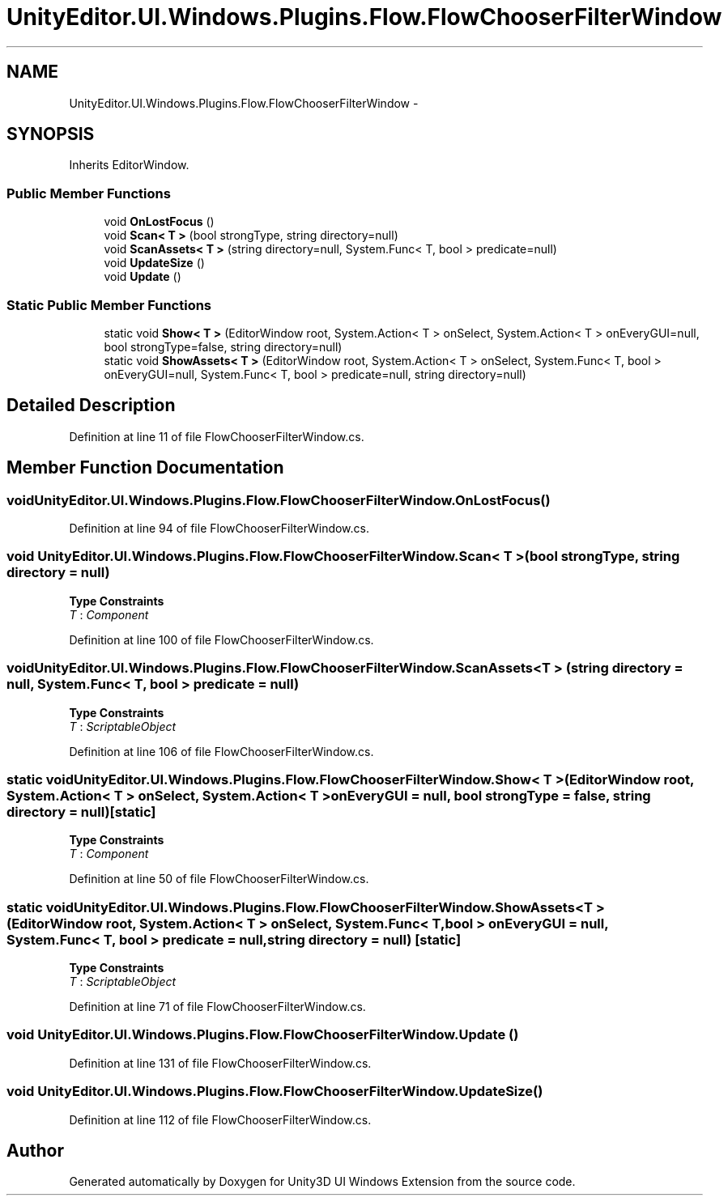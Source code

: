 .TH "UnityEditor.UI.Windows.Plugins.Flow.FlowChooserFilterWindow" 3 "Fri Apr 3 2015" "Version version 0.8a" "Unity3D UI Windows Extension" \" -*- nroff -*-
.ad l
.nh
.SH NAME
UnityEditor.UI.Windows.Plugins.Flow.FlowChooserFilterWindow \- 
.SH SYNOPSIS
.br
.PP
.PP
Inherits EditorWindow\&.
.SS "Public Member Functions"

.in +1c
.ti -1c
.RI "void \fBOnLostFocus\fP ()"
.br
.ti -1c
.RI "void \fBScan< T >\fP (bool strongType, string directory=null)"
.br
.ti -1c
.RI "void \fBScanAssets< T >\fP (string directory=null, System\&.Func< T, bool > predicate=null)"
.br
.ti -1c
.RI "void \fBUpdateSize\fP ()"
.br
.ti -1c
.RI "void \fBUpdate\fP ()"
.br
.in -1c
.SS "Static Public Member Functions"

.in +1c
.ti -1c
.RI "static void \fBShow< T >\fP (EditorWindow root, System\&.Action< T > onSelect, System\&.Action< T > onEveryGUI=null, bool strongType=false, string directory=null)"
.br
.ti -1c
.RI "static void \fBShowAssets< T >\fP (EditorWindow root, System\&.Action< T > onSelect, System\&.Func< T, bool > onEveryGUI=null, System\&.Func< T, bool > predicate=null, string directory=null)"
.br
.in -1c
.SH "Detailed Description"
.PP 
Definition at line 11 of file FlowChooserFilterWindow\&.cs\&.
.SH "Member Function Documentation"
.PP 
.SS "void UnityEditor\&.UI\&.Windows\&.Plugins\&.Flow\&.FlowChooserFilterWindow\&.OnLostFocus ()"

.PP
Definition at line 94 of file FlowChooserFilterWindow\&.cs\&.
.SS "void UnityEditor\&.UI\&.Windows\&.Plugins\&.Flow\&.FlowChooserFilterWindow\&.Scan< T > (bool strongType, string directory = \fCnull\fP)"

.PP
\fBType Constraints\fP
.TP
\fIT\fP : \fIComponent\fP
.PP
Definition at line 100 of file FlowChooserFilterWindow\&.cs\&.
.SS "void UnityEditor\&.UI\&.Windows\&.Plugins\&.Flow\&.FlowChooserFilterWindow\&.ScanAssets< T > (string directory = \fCnull\fP, System\&.Func< T, bool > predicate = \fCnull\fP)"

.PP
\fBType Constraints\fP
.TP
\fIT\fP : \fIScriptableObject\fP
.PP
Definition at line 106 of file FlowChooserFilterWindow\&.cs\&.
.SS "static void UnityEditor\&.UI\&.Windows\&.Plugins\&.Flow\&.FlowChooserFilterWindow\&.Show< T > (EditorWindow root, System\&.Action< T > onSelect, System\&.Action< T > onEveryGUI = \fCnull\fP, bool strongType = \fCfalse\fP, string directory = \fCnull\fP)\fC [static]\fP"

.PP
\fBType Constraints\fP
.TP
\fIT\fP : \fIComponent\fP
.PP
Definition at line 50 of file FlowChooserFilterWindow\&.cs\&.
.SS "static void UnityEditor\&.UI\&.Windows\&.Plugins\&.Flow\&.FlowChooserFilterWindow\&.ShowAssets< T > (EditorWindow root, System\&.Action< T > onSelect, System\&.Func< T, bool > onEveryGUI = \fCnull\fP, System\&.Func< T, bool > predicate = \fCnull\fP, string directory = \fCnull\fP)\fC [static]\fP"

.PP
\fBType Constraints\fP
.TP
\fIT\fP : \fIScriptableObject\fP
.PP
Definition at line 71 of file FlowChooserFilterWindow\&.cs\&.
.SS "void UnityEditor\&.UI\&.Windows\&.Plugins\&.Flow\&.FlowChooserFilterWindow\&.Update ()"

.PP
Definition at line 131 of file FlowChooserFilterWindow\&.cs\&.
.SS "void UnityEditor\&.UI\&.Windows\&.Plugins\&.Flow\&.FlowChooserFilterWindow\&.UpdateSize ()"

.PP
Definition at line 112 of file FlowChooserFilterWindow\&.cs\&.

.SH "Author"
.PP 
Generated automatically by Doxygen for Unity3D UI Windows Extension from the source code\&.
